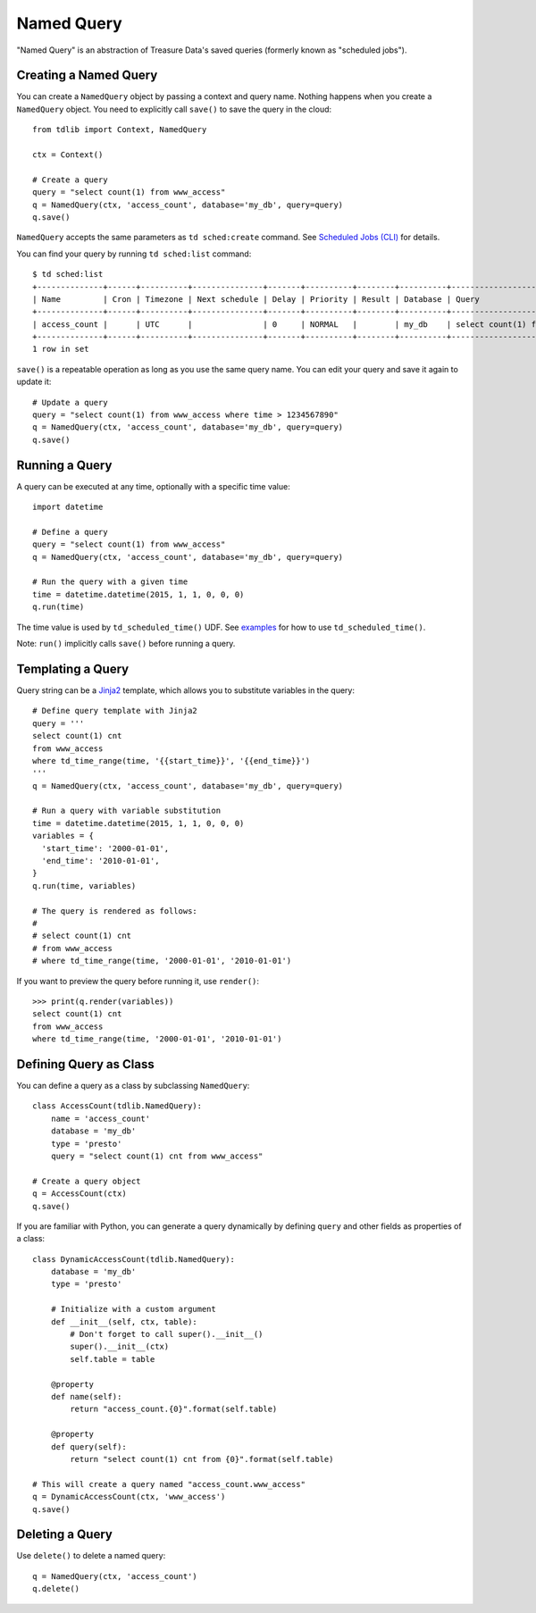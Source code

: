 ===========
Named Query
===========

"Named Query" is an abstraction of Treasure Data's saved queries (formerly known as "scheduled jobs").

Creating a Named Query
======================

You can create a ``NamedQuery`` object by passing a context and query name.  Nothing happens when you create a ``NamedQuery`` object.  You need to explicitly call ``save()`` to save the query in the cloud::

  from tdlib import Context, NamedQuery

  ctx = Context()

  # Create a query
  query = "select count(1) from www_access"
  q = NamedQuery(ctx, 'access_count', database='my_db', query=query)
  q.save()

``NamedQuery`` accepts the same parameters as ``td sched:create`` command.  See `Scheduled Jobs (CLI) <http://docs.treasure-data.com/articles/schedule-cli>`_ for details.

You can find your query by running ``td sched:list`` command::

  $ td sched:list
  +--------------+------+----------+---------------+-------+----------+--------+----------+---------------------------------+
  | Name         | Cron | Timezone | Next schedule | Delay | Priority | Result | Database | Query                           |
  +--------------+------+----------+---------------+-------+----------+--------+----------+---------------------------------+
  | access_count |      | UTC      |               | 0     | NORMAL   |        | my_db    | select count(1) from www_access |
  +--------------+------+----------+---------------+-------+----------+--------+----------+---------------------------------+
  1 row in set

``save()`` is a repeatable operation as long as you use the same query name.  You can edit your query and save it again to update it::

  # Update a query
  query = "select count(1) from www_access where time > 1234567890"
  q = NamedQuery(ctx, 'access_count', database='my_db', query=query)
  q.save()

Running a Query
===============

A query can be executed at any time, optionally with a specific time value::

  import datetime

  # Define a query
  query = "select count(1) from www_access"
  q = NamedQuery(ctx, 'access_count', database='my_db', query=query)

  # Run the query with a given time
  time = datetime.datetime(2015, 1, 1, 0, 0, 0)
  q.run(time)

The time value is used by ``td_scheduled_time()`` UDF.  See `examples <http://docs.treasuredata.com/articles/schedule#example-daily-kpis>`_ for how to use ``td_scheduled_time()``.

Note: ``run()`` implicitly calls ``save()`` before running a query.

Templating a Query
==================

Query string can be a `Jinja2 <http://jinja.pocoo.org/docs/dev/>`_ template, which allows you to substitute variables in the query::

  # Define query template with Jinja2
  query = '''
  select count(1) cnt
  from www_access
  where td_time_range(time, '{{start_time}}', '{{end_time}}')
  '''
  q = NamedQuery(ctx, 'access_count', database='my_db', query=query)

  # Run a query with variable substitution
  time = datetime.datetime(2015, 1, 1, 0, 0, 0)
  variables = {
    'start_time': '2000-01-01',
    'end_time': '2010-01-01',
  }
  q.run(time, variables)

  # The query is rendered as follows:
  #
  # select count(1) cnt
  # from www_access
  # where td_time_range(time, '2000-01-01', '2010-01-01')

If you want to preview the query before running it, use ``render()``::

  >>> print(q.render(variables))
  select count(1) cnt
  from www_access
  where td_time_range(time, '2000-01-01', '2010-01-01')

Defining Query as Class
=======================

You can define a query as a class by subclassing ``NamedQuery``::

  class AccessCount(tdlib.NamedQuery):
      name = 'access_count'
      database = 'my_db'
      type = 'presto'
      query = "select count(1) cnt from www_access"

  # Create a query object
  q = AccessCount(ctx)
  q.save()

If you are familiar with Python, you can generate a query dynamically by defining ``query`` and other fields as properties of a class::

  class DynamicAccessCount(tdlib.NamedQuery):
      database = 'my_db'
      type = 'presto'

      # Initialize with a custom argument
      def __init__(self, ctx, table):
          # Don't forget to call super().__init__()
          super().__init__(ctx)
          self.table = table

      @property
      def name(self):
          return "access_count.{0}".format(self.table)

      @property
      def query(self):
          return "select count(1) cnt from {0}".format(self.table)

  # This will create a query named "access_count.www_access"
  q = DynamicAccessCount(ctx, 'www_access')
  q.save()

Deleting a Query
================

Use ``delete()`` to delete a named query::

  q = NamedQuery(ctx, 'access_count')
  q.delete()
